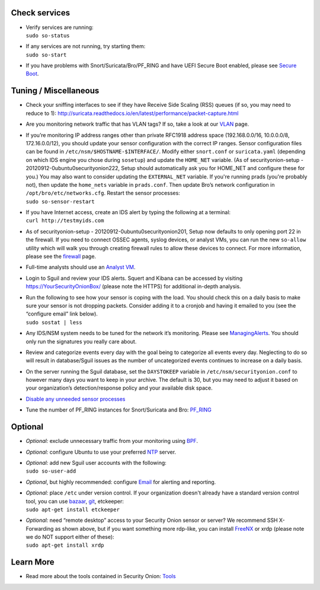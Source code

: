 Check services
==============

-  | Verify services are running:
   | ``sudo so-status``

-  | If any services are not running, try starting them:
   | ``sudo so-start``

-  If you have problems with Snort/Suricata/Bro/PF\_RING and have UEFI
   Secure Boot enabled, please see `Secure Boot <Secure-Boot>`__.

Tuning / Miscellaneous
======================

-  Check your sniffing interfaces to see if they have Receive Side
   Scaling (RSS) queues (if so, you may need to reduce to 1):
   http://suricata.readthedocs.io/en/latest/performance/packet-capture.html

-  Are you monitoring network traffic that has VLAN tags? If so, take a
   look at our `VLAN <VLAN-Traffic>`__ page.

-  | If you’re monitoring IP address ranges other than private RFC1918
     address space (192.168.0.0/16, 10.0.0.0/8, 172.16.0.0/12), you
     should update your sensor configuration with the correct IP ranges.
     Sensor configuration files can be found in
     ``/etc/nsm/$HOSTNAME-$INTERFACE/``. Modify either ``snort.conf`` or
     ``suricata.yaml`` (depending on which IDS engine you chose during
     ``sosetup``) and update the ``HOME_NET`` variable. (As of
     securityonion-setup - 20120912-0ubuntu0securityonion222, Setup
     should automatically ask you for HOME\_NET and configure these for
     you.) You may also want to consider updating the ``EXTERNAL_NET``
     variable. If you're running prads (you're probably not), then
     update the ``home_nets`` variable in ``prads.conf``. Then update
     Bro’s network configuration in ``/opt/bro/etc/networks.cfg``.
     Restart the sensor processes:
   | ``sudo so-sensor-restart``

-  | If you have Internet access, create an IDS alert by typing the
     following at a terminal:
   | ``curl http://testmyids.com``

-  As of securityonion-setup - 20120912-0ubuntu0securityonion201, Setup
   now defaults to only opening port 22 in the firewall. If you need to
   connect OSSEC agents, syslog devices, or analyst VMs, you can run the
   new ``so-allow`` utility which will walk you through creating
   firewall rules to allow these devices to connect. For more
   information, please see the `firewall <Firewall>`__ page.

-  Full-time analysts should use an `Analyst VM <Analyst-VM>`__.

-  Login to Sguil and review your IDS alerts. Squert and Kibana can be
   accessed by visiting https://YourSecurityOnionBox/ (please note the
   HTTPS) for additional in-depth analysis.

-  | Run the following to see how your sensor is coping with the load.
     You should check this on a daily basis to make sure your sensor is
     not dropping packets. Consider adding it to a cronjob and having it
     emailed to you (see the “configure email” link below).
   | ``sudo sostat | less``

-  Any IDS/NSM system needs to be tuned for the network it’s monitoring.
   Please see `ManagingAlerts <ManagingAlerts>`__. You should only run
   the signatures you really care about.

-  Review and categorize events every day with the goal being to
   categorize all events every day. Neglecting to do so will result in
   database/Sguil issues as the number of uncategorized events continues
   to increase on a daily basis.

-  On the server running the Sguil database, set the ``DAYSTOKEEP``
   variable in ``/etc/nsm/securityonion.conf`` to however many days you
   want to keep in your archive. The default is 30, but you may need to
   adjust it based on your organization’s detection/response policy and
   your available disk space.

-  `Disable any unneeded sensor processes <DisablingProcesses>`__\ 

-  Tune the number of PF\_RING instances for Snort/Suricata and Bro:
   `PF\_RING <PF_RING>`__

Optional
========

-  *Optional:* exclude unnecessary traffic from your monitoring using
   `BPF <BPF>`__.

-  *Optional:* configure Ubuntu to use your preferred `NTP <NTP>`__
   server.

-  | *Optional:* add new Sguil user accounts with the following:
   | ``sudo so-user-add``

-  *Optional*, but highly recommended: configure `Email <email>`__ for
   alerting and reporting.

-  | *Optional:* place ``/etc`` under version control. If your
     organization doesn't already have a standard version control tool,
     you can use
     `bazaar <https://help.ubuntu.com/12.04/serverguide/bazaar.html>`__,
     `git <http://git-scm.com/>`__, etckeeper:
   | ``sudo apt-get install etckeeper``

-  | *Optional:* need “remote desktop” access to your Security Onion
     sensor or server? We recommend SSH X-Forwarding as shown above, but
     if you want something more rdp-like, you can install
     `FreeNX <https://github.com/Security-Onion-Solutions/security-onion/wiki/FreeNX>`__
     or xrdp (please note we do NOT support either of these):
   | ``sudo apt-get install xrdp``

Learn More
==========

-  Read more about the tools contained in Security Onion:
   `Tools <Tools>`__
